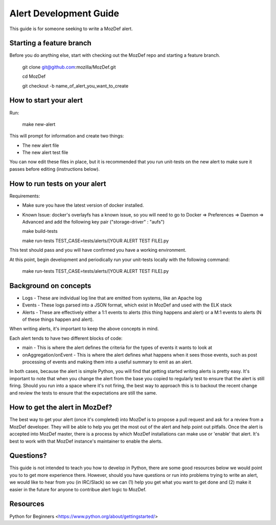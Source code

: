 Alert Development Guide
=======================


This guide is for someone seeking to write a MozDef alert.


Starting a feature branch
-------------------------

Before you do anything else, start with checking out the MozDef repo and starting a feature branch.

  git clone git@github.com:mozilla/MozDef.git

  cd MozDef

  git checkout -b name_of_alert_you_want_to_create


How to start your alert
-----------------------

Run:

  make new-alert

This will prompt for information and create two things:

- The new alert file
- The new alert test file

You can now edit these files in place, but it is recommended that you run unit-tests on the new alert to make sure it passes before editing (instructions below).


How to run tests on your alert
------------------------------
Requirements:

- Make sure you have the latest version of docker installed.
- Known Issue: docker's overlayfs has a known issue, so you will need to go to Docker => Preferences => Daemon => Advanced and add the following key pair ("storage-driver" : "aufs")


  make build-tests

  make run-tests TEST_CASE=tests/alerts/[YOUR ALERT TEST FILE].py

This test should pass and you will have confirmed you have a working environment.

At this point, begin development and periodically run your unit-tests locally with the following command:

  make run-tests TEST_CASE=tests/alerts/[YOUR ALERT TEST FILE].py


Background on concepts
----------------------

- Logs - These are individual log line that are emitted from systems, like an Apache log
- Events - These logs parsed into a JSON format, which exist in MozDef and used with the ELK stack
- Alerts - These are effectively either a 1:1 events to alerts (this thing happens and alert) or a M:1 events to alerts (N of these things happen and alert).

When writing alerts, it's important to keep the above concepts in mind.

Each alert tends to have two different blocks of code:

- main - This is where the alert defines the criteria for the types of events it wants to look at
- onAggregation/onEvent - This is where the alert defines what happens when it sees those events, such as post processing of events and making them into a useful summary to emit as an alert. 

In both cases, because the alert is simple Python, you will find that getting started writing alerts is pretty easy.  It's important to note that when you change the alert from the base you copied to regularly test to ensure that the alert is still firing.  Should you run into a space where it's not firing, the best way to approach this is to backout the recent change and review the tests to ensure that the expectations are still the same.


How to get the alert in MozDef?
-------------------------------

The best way to get your alert (once it's completed) into MozDef is to propose a pull request and ask for a review from a MozDef developer.  They will be able to help you get the most out of the alert and help point out pitfalls.  Once the alert is accepted into MozDef master, there is a process by which MozDef installations can make use or 'enable' that alert.  It's best to work with that MozDef instance's maintainer to enable the alerts.


Questions?
----------

This guide is not intended to teach you how to develop in Python, there are some good resources below we would point you to to get more experience there.  However, should you have questions or run into problems trying to write an alert, we would like to hear from you (in IRC/Slack) so we can (1) help you get what you want to get done and (2) make it easier in the future for anyone to contribue alert logic to MozDef.


Resources
---------

Python for Beginners <https://www.python.org/about/gettingstarted/>
